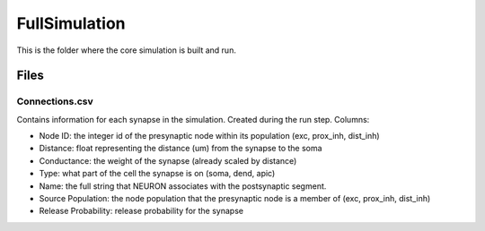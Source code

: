 FullSimulation
==============

This is the folder where the core simulation is built and run.

Files
-----

Connections.csv
^^^^^^^^^^^^^^^
Contains information for each synapse in the simulation. Created during the run step. Columns:

* Node ID: the integer id of the presynaptic node within its population (exc, prox_inh, dist_inh)
* Distance: float representing the distance (um) from the synapse to the soma
* Conductance: the weight of the synapse (already scaled by distance)
* Type: what part of the cell the synapse is on (soma, dend, apic)
* Name: the full string that NEURON associates with the postsynaptic segment.
* Source Population: the node population that the presynaptic node is a member of (exc, prox_inh, dist_inh)
* Release Probability: release probability for the synapse

